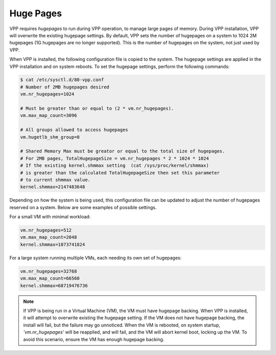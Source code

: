.. _hugepages:

Huge Pages
----------

VPP requires *hugepages* to run during VPP operation, to manage large pages of memory.
During VPP  installation, VPP will overwrite the existing hugepage settings. By
default, VPP sets the number of hugepages on a system to 1024 2M hugepages (1G hugepages
are no longer supported). This is the number of hugepages on the system, not just used by VPP. 

When VPP is installed, the following configuration file is copied to the system. The
hugepage settings are applied in the VPP installation and on system reboots. To set
the hugepage settings, perform the following commands:

.. code-block:: console

    $ cat /etc/sysctl.d/80-vpp.conf
    # Number of 2MB hugepages desired
    vm.nr_hugepages=1024
    
    # Must be greater than or equal to (2 * vm.nr_hugepages).
    vm.max_map_count=3096
    
    # All groups allowed to access hugepages
    vm.hugetlb_shm_group=0
    
    # Shared Memory Max must be greator or equal to the total size of hugepages.
    # For 2MB pages, TotalHugepageSize = vm.nr_hugepages * 2 * 1024 * 1024
    # If the existing kernel.shmmax setting  (cat /sys/proc/kernel/shmmax)
    # is greater than the calculated TotalHugepageSize then set this parameter
    # to current shmmax value.
    kernel.shmmax=2147483648

Depending on how the system is being used, this configuration file can be updated to adjust
the number of hugepages reserved on a system. Below are some examples of
possible settings.
 
For a small VM with minimal workload:

.. code-block:: console

    vm.nr_hugepages=512
    vm.max_map_count=2048
    kernel.shmmax=1073741824

For a large system running multiple VMs, each needing its own set of hugepages:

.. code-block:: console

    vm.nr_hugepages=32768
    vm.max_map_count=66560
    kernel.shmmax=68719476736


.. note::

    If VPP is being run in a Virtual Machine (VM), the VM must have hugepage
    backing. When VPP is installed, it will attempt to overwrite existing the
    hugepage setting. If the VM does not have hugepage backing, the install will fail,
    but the failure may go unnoticed. When the VM is rebooted, on system startup,
    *'vm.nr_hugepages'* will be reapplied, and will fail, and the VM will abort kernel
    boot, locking up the VM. To avoid this scenario, ensure the VM has enough
    hugepage backing.
